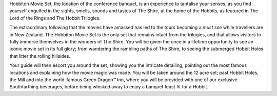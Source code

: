 .. title: Photos of Hobbiton
.. slug: photos-hobbiton
.. date: 2015-12-10 10:09:35 UTC+13:00
.. tags: 
.. category: 
.. link: 
.. description: 
.. type: text

Hobbiton Movie Set, the location of the conference banquet, is an experience to
tantalise your senses, as you find yourself engulfed in the sights, smells,
sounds and tastes of The Shire, at the home of the Hobbits, as featured in The
Lord of the Rings and The Hobbit Trilogies.

The extraordinary following that the movies have amassed has led to the tours
becoming a *must see* while travellers are in New Zealand. The Hobbiton Movie
Set is the only set that remains intact from the trilogies, and that allows
visitors to fully immerse themselves in the wonders of The Shire. You will be
given the once in a lifetime opportunity to see an iconic movie set in its full
glory; from wandering the rambling paths of The Shire, to seeing the submerged
Hobbit Holes that litter the rolling hillsides.

Your guide will then escort you around the set, showing you the intricate
detailing, pointing out the most famous locations and explaining how the movie
magic was made. You will be taken around the 12 acre set; past Hobbit Holes,
the Mill and into the world-famous Green Dragon™ Inn, where you will be
provided with one of our exclusive Southfarthing beverages, before being
whisked away to enjoy a banquet feast fit for a Hobbit.

.. slides::

   ../../galleries/hobbiton/hobbiton.jpg
   ../../galleries/hobbiton/path.jpg
   ../../galleries/hobbiton/bilbo.jpg
   ../../galleries/hobbiton/pub.jpg
   ../../galleries/hobbiton/banquet.jpg
   ../../galleries/hobbiton/door.jpg
   ../../galleries/hobbiton/hobbiton2.jpg
   ../../galleries/hobbiton/tree.jpg

